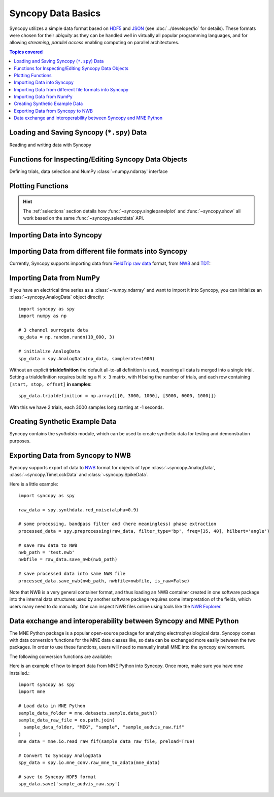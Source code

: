 .. _data_basics:

Syncopy Data Basics
===================

Syncopy utilizes a simple data format based on `HDF5
<https://portal.hdfgroup.org/display/HDF5/HDF5>`_ and `JSON
<https://en.wikipedia.org/wiki/JSON>`_ (see :doc:`../developer/io` for details).
These formats were chosen for their *ubiquity* as they can be handled well in
virtually all popular programming languages, and for allowing *streaming,
parallel access* enabling computing on parallel architectures.

.. contents:: Topics covered
   :local:


Loading and Saving Syncopy (``*.spy``) Data
-------------------------------------------
Reading and writing data with Syncopy

.. autosummary::

    syncopy.load
    syncopy.save

Functions for Inspecting/Editing Syncopy Data Objects
-----------------------------------------------------
Defining trials, data selection and NumPy :class:`~numpy.ndarray` interface

.. autosummary::

    syncopy.definetrial
    syncopy.selectdata
    syncopy.show

Plotting Functions
------------------

.. autosummary::

   syncopy.singlepanelplot
   syncopy.multipanelplot

.. hint::
   The :ref:`selections` section details how :func:`~syncopy.singlepanelplot` and :func:`~syncopy.show` all work based on the same :func:`~syncopy.selectdata` API.


Importing Data into Syncopy
---------------------------

Importing Data from different file formats into Syncopy
-------------------------------------------------------

Currently, Syncopy supports importing data from `FieldTrip raw data <https://www.fieldtriptoolbox.org/development/datastructure/>`_ format, from `NWB <https://www.nwb.org/>`_ and `TDT <https://www.tdt.com/>`_:

.. autosummary::

    syncopy.io.load_ft_raw
    syncopy.io.load_nwb
    syncopy.io.load_tdt


Importing Data from NumPy
-------------------------

If you have an electrical time series as a :class:`~numpy.ndarray` and want to import it into Syncopy, you can initialize an :class:`~syncopy.AnalogData` object directly::

  import syncopy as spy
  import numpy as np

  # 3 channel surrogate data
  np_data = np.random.randn(10_000, 3)

  # initialize AnalogData
  spy_data = spy.AnalogData(np_data, samplerate=1000)

Without an explicit **trialdefinition** the default all-to-all definition is used, meaning all data is merged into a single trial. Setting a trialdefinition requires building a ``M x 3`` matrix, with ``M`` being the number of trials, and each row containing ``[start, stop, offset]`` **in samples**::

  spy_data.trialdefinition = np.array([[0, 3000, 1000], [3000, 6000, 1000]])

With this we have 2 trials, each 3000 samples long starting at -1 seconds.


.. autosummary::

    syncopy.AnalogData


Creating Synthetic Example Data
-------------------------------

Syncopy contains the `synthdata` module, which can be used to create synthetic data for testing and demonstration purposes.


.. autosummary::

    syncopy.synthdata



Exporting Data from Syncopy to NWB
----------------------------------

Syncopy supports export of data to `NWB <https://www.nwb.org/>`_ format for objects of type :class:`~syncopy.AnalogData`, :class:`~syncopy.TimeLockData` and :class:`~syncopy.SpikeData`.


.. autosummary::

    syncopy.AnalogData.save_nwb
    syncopy.TimeLockData.save_nwb
    syncopy.SpikeData.save_nwb

Here is a little example::

  import syncopy as spy

  raw_data = spy.synthdata.red_noise(alpha=0.9)

  # some processing, bandpass filter and (here meaningless) phase extraction
  processed_data = spy.preprocessing(raw_data, filter_type='bp', freq=[35, 40], hilbert='angle')

  # save raw data to NWB
  nwb_path = 'test.nwb'
  nwbfile = raw_data.save_nwb(nwb_path)

  # save processed data into same NWB file
  processed_data.save_nwb(nwb_path, nwbfile=nwbfile, is_raw=False)

Note that NWB is a very general container format, and thus loading an NWB container created in one software package into the internal data structures used by another software package requires some interpretation of the fields, which users many need to do manually. One can inspect NWB files online using tools like the `NWB Explorer <https://nwbexplorer.opensourcebrain.org>`_.


Data exchange and interoperability between Syncopy and MNE Python
-----------------------------------------------------------------

The MNE Python package is a popular open-source package for analyzing electrophysiological data. Syncopy comes with data conversion functions for the MNE data classes like, so data can be exchanged more easily between the two packages. In order to use these functions, users will need to manually install MNE into the syncopy environment.

The following conversion functions are available:

.. autosummary::

    syncopy.raw_adata_to_mne_raw
    syncopy.raw_mne_to_adata
    syncopy.tldata_to_mne_epochs
    syncopy.mne_epochs_to_tldata


Here is an example of how to import data from MNE Python into Syncopy. Once more, make sure you have `mne` installed.::

  import syncopy as spy
  import mne

  # Load data in MNE Python
  sample_data_folder = mne.datasets.sample.data_path()
  sample_data_raw_file = os.path.join(
    sample_data_folder, "MEG", "sample", "sample_audvis_raw.fif"
  )
  mne_data = mne.io.read_raw_fif(sample_data_raw_file, preload=True)

  # Convert to Syncopy AnalogData
  spy_data = spy.io.mne_conv.raw_mne_to_adata(mne_data)

  # save to Syncopy HDF5 format
  spy_data.save('sample_audvis_raw.spy')
